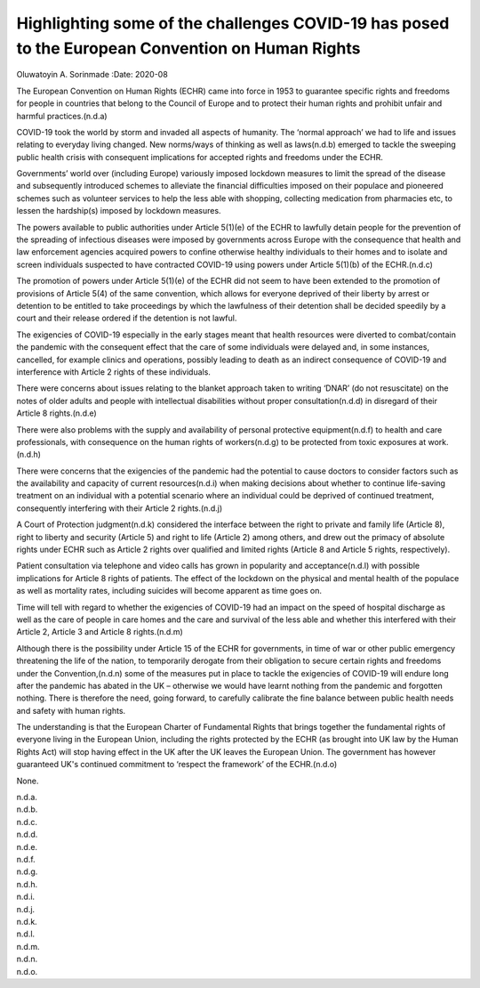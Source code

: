 =================================================================================================
Highlighting some of the challenges COVID-19 has posed to the European Convention on Human Rights
=================================================================================================

Oluwatoyin A. Sorinmade
:Date: 2020-08


.. contents::
   :depth: 3
..

The European Convention on Human Rights (ECHR) came into force in 1953
to guarantee specific rights and freedoms for people in countries that
belong to the Council of Europe and to protect their human rights and
prohibit unfair and harmful practices.(n.d.a)

COVID-19 took the world by storm and invaded all aspects of humanity.
The ‘normal approach’ we had to life and issues relating to everyday
living changed. New norms/ways of thinking as well as laws(n.d.b)
emerged to tackle the sweeping public health crisis with consequent
implications for accepted rights and freedoms under the ECHR.

Governments’ world over (including Europe) variously imposed lockdown
measures to limit the spread of the disease and subsequently introduced
schemes to alleviate the financial difficulties imposed on their
populace and pioneered schemes such as volunteer services to help the
less able with shopping, collecting medication from pharmacies etc, to
lessen the hardship(s) imposed by lockdown measures.

The powers available to public authorities under Article 5(1)(e) of the
ECHR to lawfully detain people for the prevention of the spreading of
infectious diseases were imposed by governments across Europe with the
consequence that health and law enforcement agencies acquired powers to
confine otherwise healthy individuals to their homes and to isolate and
screen individuals suspected to have contracted COVID-19 using powers
under Article 5(1)(b) of the ECHR.(n.d.c)

The promotion of powers under Article 5(1)(e) of the ECHR did not seem
to have been extended to the promotion of provisions of Article 5(4) of
the same convention, which allows for everyone deprived of their liberty
by arrest or detention to be entitled to take proceedings by which the
lawfulness of their detention shall be decided speedily by a court and
their release ordered if the detention is not lawful.

The exigencies of COVID-19 especially in the early stages meant that
health resources were diverted to combat/contain the pandemic with the
consequent effect that the care of some individuals were delayed and, in
some instances, cancelled, for example clinics and operations, possibly
leading to death as an indirect consequence of COVID-19 and interference
with Article 2 rights of these individuals.

There were concerns about issues relating to the blanket approach taken
to writing ‘DNAR’ (do not resuscitate) on the notes of older adults and
people with intellectual disabilities without proper consultation(n.d.d)
in disregard of their Article 8 rights.(n.d.e)

There were also problems with the supply and availability of personal
protective equipment(n.d.f) to health and care professionals, with
consequence on the human rights of workers(n.d.g) to be protected from
toxic exposures at work.(n.d.h)

There were concerns that the exigencies of the pandemic had the
potential to cause doctors to consider factors such as the availability
and capacity of current resources(n.d.i) when making decisions about
whether to continue life-saving treatment on an individual with a
potential scenario where an individual could be deprived of continued
treatment, consequently interfering with their Article 2 rights.(n.d.j)

A Court of Protection judgment(n.d.k) considered the interface between
the right to private and family life (Article 8), right to liberty and
security (Article 5) and right to life (Article 2) among others, and
drew out the primacy of absolute rights under ECHR such as Article 2
rights over qualified and limited rights (Article 8 and Article 5
rights, respectively).

Patient consultation via telephone and video calls has grown in
popularity and acceptance(n.d.l) with possible implications for Article
8 rights of patients. The effect of the lockdown on the physical and
mental health of the populace as well as mortality rates, including
suicides will become apparent as time goes on.

Time will tell with regard to whether the exigencies of COVID-19 had an
impact on the speed of hospital discharge as well as the care of people
in care homes and the care and survival of the less able and whether
this interfered with their Article 2, Article 3 and Article 8
rights.(n.d.m)

Although there is the possibility under Article 15 of the ECHR for
governments, in time of war or other public emergency threatening the
life of the nation, to temporarily derogate from their obligation to
secure certain rights and freedoms under the Convention,(n.d.n) some of
the measures put in place to tackle the exigencies of COVID-19 will
endure long after the pandemic has abated in the UK – otherwise we would
have learnt nothing from the pandemic and forgotten nothing. There is
therefore the need, going forward, to carefully calibrate the fine
balance between public health needs and safety with human rights.

The understanding is that the European Charter of Fundamental Rights
that brings together the fundamental rights of everyone living in the
European Union, including the rights protected by the ECHR (as brought
into UK law by the Human Rights Act) will stop having effect in the UK
after the UK leaves the European Union. The government has however
guaranteed UK's continued commitment to ‘respect the framework’ of the
ECHR.(n.d.o)

None.

.. container:: references csl-bib-body hanging-indent
   :name: refs

   .. container:: csl-entry
      :name: ref-ref1

      n.d.a.

   .. container:: csl-entry
      :name: ref-ref2

      n.d.b.

   .. container:: csl-entry
      :name: ref-ref3

      n.d.c.

   .. container:: csl-entry
      :name: ref-ref4

      n.d.d.

   .. container:: csl-entry
      :name: ref-ref5

      n.d.e.

   .. container:: csl-entry
      :name: ref-ref6

      n.d.f.

   .. container:: csl-entry
      :name: ref-ref7

      n.d.g.

   .. container:: csl-entry
      :name: ref-ref8

      n.d.h.

   .. container:: csl-entry
      :name: ref-ref9

      n.d.i.

   .. container:: csl-entry
      :name: ref-ref10

      n.d.j.

   .. container:: csl-entry
      :name: ref-ref11

      n.d.k.

   .. container:: csl-entry
      :name: ref-ref12

      n.d.l.

   .. container:: csl-entry
      :name: ref-ref13

      n.d.m.

   .. container:: csl-entry
      :name: ref-ref14

      n.d.n.

   .. container:: csl-entry
      :name: ref-ref15

      n.d.o.
